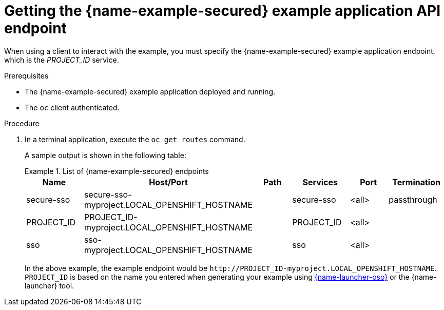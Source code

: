 
[id='getting-the-secured-booster-api-endpoint_{context}']
[id='getting-the-secured-example-application-api-endpoint_{context}']
= Getting the {name-example-secured} example application API endpoint

When using a client to interact with the example, you must specify the {name-example-secured} example application endpoint, which is the _PROJECT_ID_ service.

.Prerequisites

* The {name-example-secured} example application deployed and running.
* The `oc` client authenticated.

.Procedure
. In a terminal application, execute the `oc get routes` command.
+
--
A sample output is shown in the following table:

.List of {name-example-secured} endpoints
====
[width="100%",options="header"]
|===
| Name | Host/Port | Path | Services | Port | Termination
| secure-sso
| secure-sso-myproject.LOCAL_OPENSHIFT_HOSTNAME
|
| secure-sso
| <all>
| passthrough

| PROJECT_ID
| PROJECT_ID-myproject.LOCAL_OPENSHIFT_HOSTNAME
|
| PROJECT_ID
| <all>
|

| sso
| sso-myproject.LOCAL_OPENSHIFT_HOSTNAME
|
| sso
| <all>
|
|===
====
--
+
In the above example, the example endpoint would be `\http://PROJECT_ID-myproject.LOCAL_OPENSHIFT_HOSTNAME`.
`PROJECT_ID` is based on the name you entered when generating your example using link:{link-launcher-oso}[{name-launcher-oso}] or the {name-launcher} tool.
